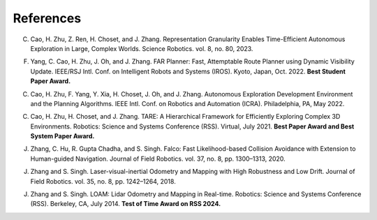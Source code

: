 References
==========

C. Cao, H. Zhu, Z. Ren, H. Choset, and J. Zhang. Representation Granularity Enables Time-Efficient Autonomous Exploration in Large, Complex Worlds. Science Robotics. vol. 8, no. 80, 2023.

F. Yang, C. Cao, H. Zhu, J. Oh, and J. Zhang. FAR Planner: Fast, Attemptable Route Planner using Dynamic Visibility Update. IEEE/RSJ Intl. Conf. on Intelligent Robots and Systems (IROS). Kyoto, Japan, Oct. 2022. **Best Student Paper Award.**

C. Cao, H. Zhu, F. Yang, Y. Xia, H. Choset, J. Oh, and J. Zhang. Autonomous Exploration Development Environment and the Planning Algorithms. IEEE Intl. Conf. on Robotics and Automation (ICRA). Philadelphia, PA, May 2022.

C. Cao, H. Zhu, H. Choset, and J. Zhang. TARE: A Hierarchical Framework for Efficiently Exploring Complex 3D Environments. Robotics: Science and Systems Conference (RSS). Virtual, July 2021. **Best Paper Award and Best System Paper Award.**

J. Zhang, C. Hu, R. Gupta Chadha, and S. Singh. Falco: Fast Likelihood-based Collision Avoidance with Extension to Human-guided Navigation. Journal of Field Robotics. vol. 37, no. 8, pp. 1300–1313, 2020.

J. Zhang and S. Singh. Laser-visual-inertial Odometry and Mapping with High Robustness and Low Drift. Journal of Field Robotics. vol. 35, no. 8, pp. 1242–1264, 2018.

J. Zhang and S. Singh. LOAM: Lidar Odometry and Mapping in Real-time. Robotics: Science and Systems Conference (RSS). Berkeley, CA, July 2014. **Test of Time Award on RSS 2024.**

